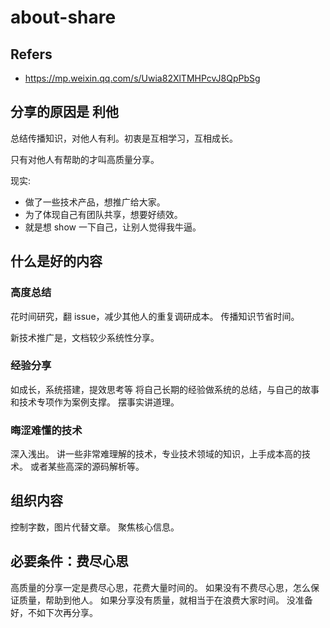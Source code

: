 #+STARTUP: content
* about-share
** Refers
   - https://mp.weixin.qq.com/s/Uwia82XlTMHPcvJ8QpPbSg
** 分享的原因是 利他

   总结传播知识，对他人有利。初衷是互相学习，互相成长。

   只有对他人有帮助的才叫高质量分享。

   现实:
   - 做了一些技术产品，想推广给大家。
   - 为了体现自己有团队共享，想要好绩效。
   - 就是想 show 一下自己，让别人觉得我牛逼。

** 什么是好的内容
   
*** 高度总结
    花时间研究，翻 issue，减少其他人的重复调研成本。
    传播知识节省时间。

    新技术推广是，文档较少系统性分享。

*** 经验分享
    如成长，系统搭建，提效思考等
    将自己长期的经验做系统的总结，与自己的故事和技术专项作为案例支撑。
    摆事实讲道理。

*** 晦涩难懂的技术
    深入浅出。
    讲一些非常难理解的技术，专业技术领域的知识，上手成本高的技术。
    或者某些高深的源码解析等。

** 组织内容
   控制字数，图片代替文章。
   聚焦核心信息。

** 必要条件：费尽心思
   高质量的分享一定是费尽心思，花费大量时间的。
   如果没有不费尽心思，怎么保证质量，帮助到他人。
   如果分享没有质量，就相当于在浪费大家时间。
   没准备好，不如下次再分享。

